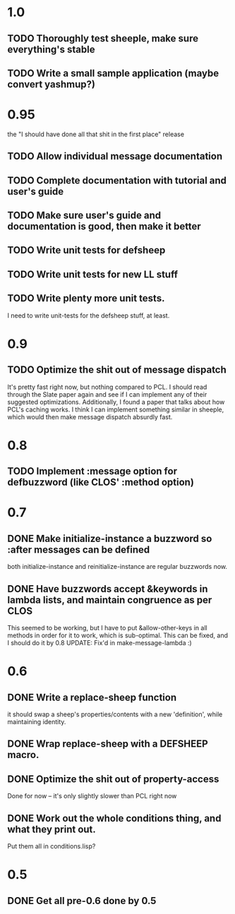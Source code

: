 * 1.0
** TODO Thoroughly test sheeple, make sure everything's stable
** TODO Write a small sample application (maybe convert yashmup?)
* 0.95
  the "I should have done all that shit in the first place" release
** TODO Allow individual message documentation
** TODO Complete documentation with tutorial and user's guide
** TODO Make sure user's guide and documentation is good, then make it better
** TODO Write unit tests for defsheep
** TODO Write unit tests for new LL stuff
** TODO Write plenty more unit tests.
   I need to write unit-tests for the defsheep stuff, at least.
* 0.9
** TODO Optimize the shit out of message dispatch
   It's pretty fast right now, but nothing compared to PCL.
   I should read through the Slate paper again and see if I can implement any of their
   suggested optimizations.
   Additionally, I found a paper that talks about how PCL's caching works. I think I can
   implement something similar in sheeple, which would then make message dispatch absurdly fast.

* 0.8
** TODO Implement :message option for defbuzzword (like CLOS' :method option)
* 0.7
** DONE Make initialize-instance a buzzword so :after messages can be defined
   both initialize-instance and reinitialize-instance are regular buzzwords now.

** DONE Have buzzwords accept &keywords in lambda lists, and maintain congruence as per CLOS
   This seemed to be working, but I have to put &allow-other-keys in all methods in order for it
   to work, which is sub-optimal. This can be fixed, and I should do it by 0.8
   UPDATE: Fix'd in make-message-lambda :)
* 0.6
** DONE Write a replace-sheep function
  it should swap a sheep's properties/contents with a new 'definition',
  while maintaining identity.
** DONE Wrap replace-sheep with a DEFSHEEP macro.
** DONE Optimize the shit out of property-access
  Done for now -- it's only slightly slower than PCL right now

** DONE Work out the whole conditions thing, and what they print out. 
   Put them all in conditions.lisp?










* 0.5
** DONE Get all pre-0.6 done by 0.5

